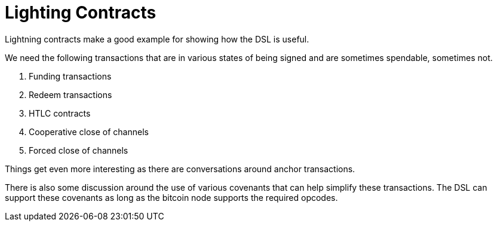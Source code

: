 = Lighting Contracts
:page-layout: page
:page-title: Lightning Contracts
:page-nav_order: 1
:page-has_children: true

Lightning contracts make a good example for showing how the DSL is
useful.

We need the following transactions that are in various states of being
signed and are sometimes spendable, sometimes not.

. Funding transactions
. Redeem transactions
. HTLC contracts
. Cooperative close of channels
. Forced close of channels


Things get even more interesting as there are conversations around
anchor transactions.

There is also some discussion around the use of various covenants that
can help simplify these transactions. The DSL can support these
covenants as long as the bitcoin node supports the required opcodes.

